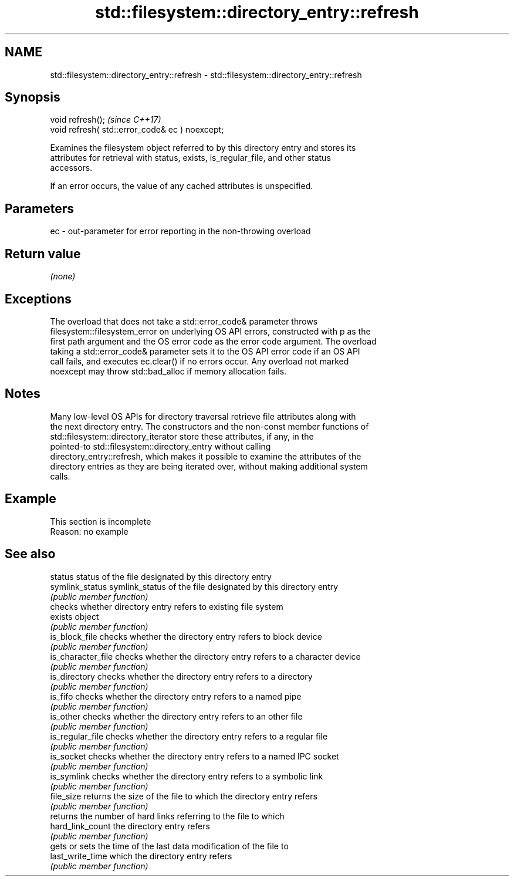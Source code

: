 .TH std::filesystem::directory_entry::refresh 3 "2022.07.31" "http://cppreference.com" "C++ Standard Libary"
.SH NAME
std::filesystem::directory_entry::refresh \- std::filesystem::directory_entry::refresh

.SH Synopsis
   void refresh();                                \fI(since C++17)\fP
   void refresh( std::error_code& ec ) noexcept;

   Examines the filesystem object referred to by this directory entry and stores its
   attributes for retrieval with status, exists, is_regular_file, and other status
   accessors.

   If an error occurs, the value of any cached attributes is unspecified.

.SH Parameters

   ec - out-parameter for error reporting in the non-throwing overload

.SH Return value

   \fI(none)\fP

.SH Exceptions

   The overload that does not take a std::error_code& parameter throws
   filesystem::filesystem_error on underlying OS API errors, constructed with p as the
   first path argument and the OS error code as the error code argument. The overload
   taking a std::error_code& parameter sets it to the OS API error code if an OS API
   call fails, and executes ec.clear() if no errors occur. Any overload not marked
   noexcept may throw std::bad_alloc if memory allocation fails.

.SH Notes

   Many low-level OS APIs for directory traversal retrieve file attributes along with
   the next directory entry. The constructors and the non-const member functions of
   std::filesystem::directory_iterator store these attributes, if any, in the
   pointed-to std::filesystem::directory_entry without calling
   directory_entry::refresh, which makes it possible to examine the attributes of the
   directory entries as they are being iterated over, without making additional system
   calls.

.SH Example

    This section is incomplete
    Reason: no example

.SH See also

   status            status of the file designated by this directory entry
   symlink_status    symlink_status of the file designated by this directory entry
                     \fI(public member function)\fP
                     checks whether directory entry refers to existing file system
   exists            object
                     \fI(public member function)\fP
   is_block_file     checks whether the directory entry refers to block device
                     \fI(public member function)\fP
   is_character_file checks whether the directory entry refers to a character device
                     \fI(public member function)\fP
   is_directory      checks whether the directory entry refers to a directory
                     \fI(public member function)\fP
   is_fifo           checks whether the directory entry refers to a named pipe
                     \fI(public member function)\fP
   is_other          checks whether the directory entry refers to an other file
                     \fI(public member function)\fP
   is_regular_file   checks whether the directory entry refers to a regular file
                     \fI(public member function)\fP
   is_socket         checks whether the directory entry refers to a named IPC socket
                     \fI(public member function)\fP
   is_symlink        checks whether the directory entry refers to a symbolic link
                     \fI(public member function)\fP
   file_size         returns the size of the file to which the directory entry refers
                     \fI(public member function)\fP
                     returns the number of hard links referring to the file to which
   hard_link_count   the directory entry refers
                     \fI(public member function)\fP
                     gets or sets the time of the last data modification of the file to
   last_write_time   which the directory entry refers
                     \fI(public member function)\fP
